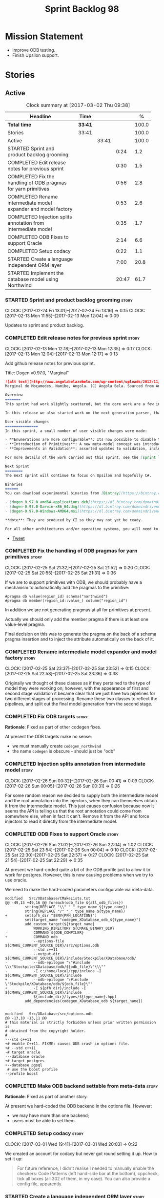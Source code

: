 #+title: Sprint Backlog 98
#+options: date:nil toc:nil author:nil num:nil
#+todo: STARTED | COMPLETED CANCELLED POSTPONED
#+tags: { story(s) epic(e) }

* Mission Statement

- Improve ODB testing.
- Finish Upsilon support.

* Stories

** Active

#+begin: clocktable :maxlevel 3 :scope subtree :indent nil :emphasize nil :scope file :narrow 75 :formula %
#+CAPTION: Clock summary at [2017-03-02 Thu 09:38]
| <75>                                                                        |         |       |       |       |
| Headline                                                                    | Time    |       |       |     % |
|-----------------------------------------------------------------------------+---------+-------+-------+-------|
| *Total time*                                                                | *33:41* |       |       | 100.0 |
|-----------------------------------------------------------------------------+---------+-------+-------+-------|
| Stories                                                                     | 33:41   |       |       | 100.0 |
| Active                                                                      |         | 33:41 |       | 100.0 |
| STARTED Sprint and product backlog grooming                                 |         |       |  0:24 |   1.2 |
| COMPLETED Edit release notes for previous sprint                            |         |       |  0:30 |   1.5 |
| COMPLETED Fix the handling of ODB pragmas for yarn primitives               |         |       |  0:56 |   2.8 |
| COMPLETED Rename intermediate model expander and model factory              |         |       |  0:53 |   2.6 |
| COMPLETED Injection splits annotation from intermediate model               |         |       |  0:35 |   1.7 |
| COMPLETED ODB Fixes to support Oracle                                       |         |       |  2:14 |   6.6 |
| COMPLETED Setup codacy                                                      |         |       |  0:22 |   1.1 |
| STARTED Create a language independent ORM layer                             |         |       |  7:00 |  20.8 |
| STARTED Implement the database model using Northwind                        |         |       | 20:47 |  61.7 |
#+TBLFM: $5='(org-clock-time% @3$2 $2..$4);%.1f
#+end:

*** STARTED Sprint and product backlog grooming                       :story:
    CLOCK: [2017-02-24 Fri 13:01]--[2017-02-24 Fri 13:16] =>  0:15
    CLOCK: [2017-02-13 Mon 11:55]--[2017-02-13 Mon 12:04] =>  0:09

Updates to sprint and product backlog.

*** COMPLETED Edit release notes for previous sprint                  :story:
    CLOSED: [2017-02-13 Mon 12:35]
    CLOCK: [2017-02-13 Mon 12:18]--[2017-02-13 Mon 12:35] =>  0:17
    CLOCK: [2017-02-13 Mon 12:04]--[2017-02-13 Mon 12:17] =>  0:13

Add github release notes for previous sprint.

Title: Dogen v0.97.0, "Marginal"

#+begin_src markdown
![alt text](http://www.angolabelazebelo.com/wp-content/uploads/2012/11/Namibe-23102661.jpg)
Marginal de Moçamedes, Namibe, Angola. (C) Angola Bela. Sourced from Angola Bela's site.

Overview
=======
This sprint had work slightly scattered, but the core work are a few interesting features for users around enumerations and primitives - described below.

In this release we also started work on the next generation parser, thanks to @klemens-morgenstern who has laid its foundations. The integration work of this new parser will proceed over the next few sprints.

User visible changes
===============
In this sprint, a small number of user visible changes were made:

- **Enumerations are more configurable**: Its now possible to disable the ```invalid``` enumeration and add user defined enumeration values. This is useful for defining bitflags for example. See the ```enumeration``` test model for examples ([Dia](https://raw.githubusercontent.com/DomainDrivenConsulting/dogen/master/test_data/yarn.dia/input/enumeration.dia), [JSON](https://raw.githubusercontent.com/DomainDrivenConsulting/dogen/master/test_data/yarn.json/input/enumeration.json)).
- **Introduction of Primitives**: A new meta-model concept was introduced called a ```primitive```. This allows users to "redefine" built-in types or other select types such as ```std::string``` for their own purposes. As an example you can define a ```product_id``` as a primitive with an underlying type of ```std::string```. This makes the models more intuitive and the generated code more readable. See the ```primitive``` test model for examples ([Dia](https://raw.githubusercontent.com/DomainDrivenConsulting/dogen/master/test_data/yarn.dia/input/primitive.dia), [JSON](https://raw.githubusercontent.com/DomainDrivenConsulting/dogen/master/test_data/yarn.json/input/primitive.json)).
- **Improvements in Validation**: assorted updates to validation, including checking that the enumeration underlying type is valid as an enumeration type, checking for C# keywords, etc.

For more details of the work carried out this sprint, see the [sprint log](https://github.com/DomainDrivenConsulting/dogen/blob/master/doc/agile/sprint_backlog_97.org).

Next Sprint
========
The next sprint will continue to focus on Upsilon and hopefully C#.

Binaries
======
You can download experimental binaries from [Bintray](https://bintray.com/domaindrivenconsulting/Dogen) for OSX, Linux and Windows (all 64-bit):

- [dogen_0.97.0_amd64-applications.deb](https://dl.bintray.com/domaindrivenconsulting/Dogen/0.97.0/dogen_0.97.0_amd64-applications.deb)
- [dogen-0.97.0-Darwin-x86_64.dmg](https://dl.bintray.com/domaindrivenconsulting/Dogen/0.97.0/dogen-0.97.0-Darwin-x86_64.dmg)
- [dogen-0.97.0-Windows-AMD64.msi](https://dl.bintray.com/domaindrivenconsulting/Dogen/dogen-0.97.0-Windows-AMD64.msi)

**Note**: They are produced by CI so they may not yet be ready.

For all other architectures and/or operative systems, you will need to build Dogen from source. Source downloads are available below.
#+end_src

- [[https://twitter.com/MarcoCraveiro/status/820962437465866241][Tweet]]

*** COMPLETED Fix the handling of ODB pragmas for yarn primitives     :story:
    CLOSED: [2017-02-25 Sat 21:53]
    CLOCK: [2017-02-25 Sat 21:32]--[2017-02-25 Sat 21:52] =>  0:20
    CLOCK: [2017-02-25 Sat 20:55]--[2017-02-25 Sat 21:31] =>  0:36

If we are to support primitives with ODB, we should probably have a
mechanism to automatically add the pragmas to the primitive:

: #pragma db value(region_id) schema("northwind")
: #pragma db member(region_id::value_) column("region_id")

In addition we are not generating pragmas at all for primitives at
present.

Actually we should only add the member pragma if there is at least one
value-level pragma.

Final decision on this was to generate the pragma on the back of a
schema pragma insertion and to inject the attribute automatically on
the back of it.

*** COMPLETED Rename intermediate model expander and model factory    :story:
    CLOSED: [2017-02-25 Sat 23:52]
    CLOCK: [2017-02-25 Sat 23:37]--[2017-02-25 Sat 23:52] =>  0:15
    CLOCK: [2017-02-25 Sat 22:58]--[2017-02-25 Sat 23:36] =>  0:38

Originally we thought of these classes as if they pertained to the
type of model they were working on; however, with the appearance of
first and second stage validation it became clear that we just have
two pipelines for two different stages of processing. Rename these two
classes to reflect the pipelines, and split out the final model
generation from the second stage.

*** COMPLETED Fix ODB targets                                         :story:
    CLOSED: [2017-02-25 Sat 23:56]

*Rationale*: Fixed as part of other codegen fixes.

At present the ODB targets make no sense:

- we must manually create =codegen_northwind=
- the name =codegen= is obscure - should just be "odb"

*** COMPLETED Injection splits annotation from intermediate model     :story:
    CLOSED: [2017-02-26 Sun 00:41]
    CLOCK: [2017-02-26 Sun 00:32]--[2017-02-26 Sun 00:41] =>  0:09
    CLOCK: [2017-02-26 Sun 00:05]--[2017-02-26 Sun 00:31] =>  0:26

For some random reason we decided to supply both the intermediate
model and the root annotation into the injectors, when they can
themselves obtain it from the intermediate model. This just causes
confusion because now it seems the API is telling us that the root
annotation could come from somewhere else, when in fact it
can't. Remove it from the API and force injectors to read it directly
from the intermediate model.

*** COMPLETED ODB Fixes to support Oracle                             :story:
    CLOSED: [2017-02-26 Sun 22:04]
    CLOCK: [2017-02-26 Sun 21:02]--[2017-02-26 Sun 22:04] =>  1:02
    CLOCK: [2017-02-25 Sat 23:54]--[2017-02-26 Sun 00:04] =>  0:10
    CLOCK: [2017-02-25 Sat 22:30]--[2017-02-25 Sat 22:57] =>  0:27
    CLOCK: [2017-02-25 Sat 21:54]--[2017-02-25 Sat 22:29] =>  0:35

At present we hard-coded quite a bit of the ODB profile just to allow
it to work for postgres. However, this is now causing problems when we
try to use oracle.

We need to make the hard-coded parameters configurable via meta-data.

#+begin_example
modified   Src/XDatabase/CMakeLists.txt
@@ -49,15 +49,16 @@ foreach(odb_file ${all_odb_files})
         string(REPLACE "\\" "_" type_name ${type_name})
         string(REPLACE "/" "_" type_name ${type_name})
+        set(pfh_dir "$ENV{PFH_LOCATION}")
         set(target_name "codegen_XDatabase_odb_${type_name}")
         add_custom_target(${target_name}
             WORKING_DIRECTORY ${CMAKE_BINARY_DIR}
-            COMMAND ${ODB_COMPILER}
+            COMMAND odb
             --options-file ${CMAKE_CURRENT_SOURCE_DIR}/src/options.odb
             --std c++11
             --output-dir ${CMAKE_CURRENT_SOURCE_DIR}/include/Stockpile/XDatabase/odb/
-            --odb-epilogue "\"#include \\\"Stockpile/XDatabase/odb/${odb_file}\"\\\""
-            -I c:/home/local/cpp/include -I ${CMAKE_CURRENT_SOURCE_DIR}/include
+            --odb-epilogue '\#include \"Stockpile/XDatabase/odb/${odb_file}\"'
+            -I ${pfh_dir}/include -I ${CMAKE_CURRENT_SOURCE_DIR}/include
             ${include_dir}/types/${type_name}.hpp)
         add_dependencies(codegen_XDatabase_odb ${target_name})


modified   Src/XDatabase/src/options.odb
@@ -13,10 +13,11 @@
# this material is strictly forbidden unless prior written permission is
# obtained from the copyright holder.
#
---std c++11
+# enable C++11. FIXME: causes ODB crash in options file.
+# --std c++11
-# target oracle
---database oracle
+# target postgres
+--database pgsql
 # use the boost profile
--profile boost
#+end_example

*** COMPLETED Make ODB backend settable from meta-data                :story:
    CLOSED: [2017-02-26 Sun 22:04]

*Rationale*: Fixed as part of another story.

At present we hard-coded the ODB backend in the options file. However:

- we may have more than one backend;
- users must be able to set them.

*** COMPLETED Setup codacy                                            :story:
    CLOSED: [2017-03-01 Wed 20:04]
    CLOCK: [2017-03-01 Wed 19:41]--[2017-03-01 Wed 20:03] =>  0:22

We created an account for codacy but never got round setting it
up. How to set it up:

#+begin_quote
For future reference, I didn't realise I needed to manually enable the
checkers: Code Patterns (left hand-side bar at the bottom), cppcheck,
tick all boxes (all 302 of them, in my case). You can also provide a
config file, apparently.
#+end_quote

*** STARTED Create a language independent ORM layer                   :story:
    CLOCK: [2017-03-02 Thu 08:05]--[2017-03-02 Thu 09:38] =>  1:33
    CLOCK: [2017-03-02 Thu 06:48]--[2017-03-02 Thu 07:28] =>  0:40
    CLOCK: [2017-03-01 Wed 13:10]--[2017-03-01 Wed 17:57] =>  4:47

At present we are populating ODB pragmas manually. While this works,
this has a number of downsides:

- we need to add ODB schema pragmas to all types we want to
  generate. Ideally it would be better to just mark the type as
  "ORM generatable" or some other flag. Dogen then adds the appropriate
  ODB pragmas.
- we need to manually upper case all schemas and column names. Whilst
  this can be ameliorated by using the ODB compiler command line
  options, we still have to deal with the cases where the user
  overrides the schema name or the column name. Because ODB uses
  quotes, we get the values as-is, meaning the user needs to upper
  case all of them. This is a particular problem for primitives,
  because we are injecting the column name.
- whenever the primitive name matches the attribute name, we want to
  "reset" the column name; else we end up with a name like
  "my_id_my_id". Actually the solution is the other way around:
  primitives should always have a blank column name and the attribute
  using them should be responsible for setting the column name.

These are:

- =yarn.orm.enabled=: model module level. If true, will switch on language
  specific ORM. Do we need this? Users should just enable low-level
  ORM.
- =yarn.orm.generate_mapping=: boolean. If true, generate mapping for a
  given type.
- =yarn.orm.database=: container of supported database types. Create
  enumeration. PostgreSQL, etc. Model level.
- =yarn.orm.override=: if true, orm meta-data is ignored
  altogether. User is expected to manually supply ODB
  pragmas. Actually we can just not use "generate_mapping" for this
  type and add pragmas manually. Actually we should wait for a use
  case for this; we may need an "additive" override, or a "remove all
  and add only these" override. For now lets just not support
  overrides.
- =yarn.orm.schema_name=: model module level or element
- =yarn.orm.table_name=: element
- =yarn.orm.is_primary_key=: boolean. Attribute level.
- =yarn.orm.column_name=: string. Attribute level.
- =yarn.orm.nullable=: boolean. Attribute level.
- =yarn.org.naming_style=: enum: capitals, lowercase, as_is. Model
  level.
- =yarn.org.meta_type=: value or object.
- =yarn.org.type_mapping=: string. For now only BLOB is
  supported. Actually lets use a generic mapping scheme instead so
  that we push this logic to the user.

Basically we have the following "configuration points":

- =orm_model_configuration=: naming style, database, schema name;
- =orm_element_configuration=: generate mapping, schema name, table
  name, meta type
- =orm_attribute_configuration=: type, nullable, column name, is
  primary key.

We need to add classes in yarn to capture this.

*Previous Understanding*

When we start using odb in anger we need to tidy-up how it is
implemented. We need to split the concepts which properly belong in
yarn such as identity, primary key, foreign key, etc from those that
are odb specific (perhaps schema name etc). odb formatter simply maps
yarn concepts to odb concepts rather than having its own. We need to
dig out the stories around key support.

This story should only be done when we are building real databases
with odb.

This time has arrived now. We should create a set of concepts in yarn
related to ORM (object-relational mapping).

*** Clean up annotation scope types                                   :story:

As part of the attribute rename (which used to be called property) we
should have renamed the annotation scope as well to attribute.

In addition, we have a scope type of "entity" but the yarn meta-model
type is really "element".

We should also check if "not applicable" scope is in use, and if not
delete it.

*** Add a new annotation type of "pair"                               :story:

It would be nice to be able to declare a annotation type with a value
type of "pair" or "key value pair" and have the annotations
automatically perform the splitting. The separator should not be
equals, since we already use that for annotations kvps, but it could
be comma, pipe, etc. The API would be augmented to return a
=std::pair= with key and value.

One slight snag: the value could be of any type:

- boolean
- string
- enumeration (when we support these)
- even text collection

We can start by just supporting strings, but probably worthwhile
having a think on how to specify the type.

*** STARTED Implement the database model using Northwind              :story:
    CLOCK: [2017-02-28 Tue 06:41]--[2017-02-28 Tue 07:25] =>  0:44
    CLOCK: [2017-02-27 Mon 22:11]--[2017-02-27 Mon 22:34] =>  0:23
    CLOCK: [2017-02-27 Mon 21:10]--[2017-02-27 Mon 22:10] =>  1:00
    CLOCK: [2017-02-26 Sun 23:22]--[2017-02-27 Mon 00:10] =>  0:48
    CLOCK: [2017-02-26 Sun 22:48]--[2017-02-26 Sun 23:21] =>  0:33
    CLOCK: [2017-02-26 Sun 22:05]--[2017-02-26 Sun 22:47] =>  0:42
    CLOCK: [2017-02-25 Sat 19:47]--[2017-02-25 Sat 19:52] =>  0:05
    CLOCK: [2017-02-25 Sat 18:56]--[2017-02-25 Sat 19:46] =>  0:50
    CLOCK: [2017-02-25 Sat 18:02]--[2017-02-25 Sat 18:56] =>  0:54
    CLOCK: [2017-02-25 Sat 04:05]--[2017-02-25 Sat 05:54] =>  1:49
    CLOCK: [2017-02-24 Fri 21:01]--[2017-02-24 Fri 22:55] =>  1:54
    CLOCK: [2017-02-24 Fri 10:34]--[2017-02-24 Fri 12:39] =>  2:05
    CLOCK: [2017-02-24 Fri 09:01]--[2017-02-24 Fri 10:33] =>  1:32
    CLOCK: [2017-02-23 Thu 23:06]--[2017-02-23 Thu 23:39] =>  0:33
    CLOCK: [2017-02-23 Thu 19:15]--[2017-02-23 Thu 23:05] =>  3:50
    CLOCK: [2017-02-14 Tue 06:33]--[2017-02-14 Tue 07:30] =>  0:57
    CLOCK: [2017-02-13 Mon 20:25]--[2017-02-13 Mon 22:33] =>  2:08

Now we are using Dogen in anger with ODB, we need to make sure the
database model is actually exercising all of this functionality. One
easy way of achieving this is to use Microsoft's Northwind Database as
the base for the model.

- [[https://northwinddatabase.codeplex.com/][Northwind Database]]

We should implement it using Oracle and use this to test the changes
to ODB's oracle support.

Tasks:

- add comment for ODB targets
- add flag to mark a type as a value
- case of the identifiers is a problem: sometimes we get them
  uppercase (when we do them without quotes in sql plus) sometimes we
  get them lowercase (from odb). use =--sql-name-case= upper/lower as
  a flag.
- schema initialisation from statics is not working; this is as
  explained in [[http://www.codesynthesis.com/pipermail/odb-users/2013-May/001286.html][this email]]. We can force it by doing a query on that
  entity, but that then causes an exception.
- =head -n 200 northwind_ascii.sql | grep ^INSERT | cut -b 1-150 | uniq=

*** Add support for Visual Studio C++ projects                        :story:

Visual studio project needs the files to be listed by hand. We can
either generate the project or the user has to manually add the
files. This is a problem every time they change. Requirements:

- we need to be able to support multiple VS versions as well (user
  configurable)
- user may want to import property sheets
- need guids (as per C# projects)
- need additional library/include directories
- need to add pre-compiled headers support with /FI.
- add a solution for good measure, using the C# code.
- add filter files for headers and source files.

As per ODB, users may also want to build with different versions of
VS. We should allow generating more than one solution and postfix them
with the VS version.

*** Add support for pre-compiled headers on windows                   :story:

Most VS users have pre-compiled headers. We need to generate
=stdafx.h= etc. For now we can have it minimally populated until we
understand better the requirements.

*** Add support for DLL Main on windows                               :story:

At present we are manually generating DLL Main by hand and then
excluding it on regexes. This is not ideal and will be more of a
problem when we generate project files. Ideally we should code
generate it. Requirements:

- user must be able to disable it;
- user must be able to handcraft it in case they want different
  contents;

*** Add C++-03 mode                                                    :epic:

#+begin_quote
*Story*: As a dogen user, I want to create models in C++ 03 so that I
can interface with legacy code.
#+end_quote

It shouldn't be too hard to generate C++-03 code in addition to
C++-14. We could follow the gcc/odb convention and have a =-std=
option for this in meta-data. The only problem would be testing - at
present the language settings comes from cmake, and we'd have to make
sure the compiler is not in C++-14 mode when compiling test models
in 03. Also, the mixing and matching of 03 with 14 may not be
trivial. We should wait for a use case.

It may be possible to add different flags to different projects in CMake.

Tasks:

- default ctors, final, noexcept. Need to manually add default
  ctor (e.g. force it).
- enums
- need to disable ODB c++ 11 as well.

*** Use =cxx= extension with ODB files                                :story:

At present we renamed the ODB extension to =.cpp=. This is to make the
ODB files part of the project:

: set(files "")
: file(GLOB_RECURSE files RELATIVE
:    "${CMAKE_CURRENT_SOURCE_DIR}/"
:    "${CMAKE_CURRENT_SOURCE_DIR}/*.cpp")

However, it's quite nice to have distinct extensions for ODB and Dogen
files. We should add a conditional in CMake that detects ODB and if
found adds:

: set(odb_files "")
: file(GLOB_RECURSE odb_files RELATIVE
:    "${CMAKE_CURRENT_SOURCE_DIR}/"
:    "${CMAKE_CURRENT_SOURCE_DIR}/*.cxx")
: set(files ${files} ${odb_files})

*** Add option to capitalise column and table names                   :story:

One very useful thing is to allow users to define types in camel case
or underscore separated but then have the ODB names generated all in
caps (schema name, table name, column name). The database we are
currently working with is all in caps and we are forced to manually
enter pragmas for every single type because of this. Instead, we
should have some meta-data:

: odb.use_capitals=true

This would automatically generate the pragmas.

One slight downside is that if a user then tries to manually override
the pragmas, we will have duplicates, in effect:

: #DOGEN odb_pragma=schema("northwind")
: #DOGEN odb_pragma=schema("NORTHWIND")

*** Add prefetch support to ODB                                       :story:

As per Boris email:

#+begin_quote
Hm, I am not sure the bulk approach (with a compiler-time pragma) is
right in this case. There we don't really have a choice since we need
to know the "batch buffer" size.

But here it is all runtime. Plus, you may want to have different
prefetch for different queries of the same object. In fact, you
can already customize it for queries (but not for object loads)
by using prepared queries (Section 4.5 in the manual):

1. Create prepared query.

2. Get its statement (statement()).

3. Cast it to odb::oracle::select_statement.

4. Call handle() on the result to get OCIStmt*.

5. Set custom OCI_ATTR_PREFETCH_ROWS.

6. Execute the query.

The problems with this approach are: (1) it is tedious and (2) it
doesn't work for non-query SELECT's (e.g., database::load()). So
perhaps the way to do it is:

1. Provide prefetch() functions on oracle::database() and
   oracle::connection() that can be used to modify database-wide
   and connection-wide prefetch values. Also set it to some
   reasonable default (say 512?)

2. Provide oracle::select_statement::prefetch() to make the
   prepared query approach less tedious.
#+end_quote

*** Replace the database model with the northwind model               :story:

As part of the [[https://github.com/DomainDrivenConsulting/zango][zango]] project we are creating a model that exercises
Dogen and ODB. It is largely based on the database model, minus the
basic types we had added a while ago. We should just drop the database
model and adopt the northwind model from zango.

*** Add ODB to the build machine                                      :story:

At present we are only compiling and running the ODB tests
locally. Now that ODB is becoming a core dependency, we need to make
sure we are running these tests on the build machines - Windows and
Linux at least.

*** Rename ODB parameters                                             :story:

At present we use the following form:

: #DOGEN ODB_PRAGMA=no_id

We need to use the new naming style =cpp.odb.pragma=. We also need to
rename the opaque_parameters to reflect ODB specific data.

*** Map upsilon primitives to intrinsics                              :story:

Upsilon allows users to create "strong typedefs" around primitve
types. We need to unpack these into their intrinsic counterparts and
them map the intrinsics to native types.

Slight mistake: we mapped the primitive types themselves but in
reality what needs to be mapped are the fields making references to
the primitive types. We should just filter out all primitives.

Additional wrinkle: what the end users want is to unpack "real
primitives" into intrinsics, but "other" primitives should be mapped
to objects. This can be achieved by hard-coding =Plaform= primitives
into the mapping layer. However, some non-platform primitives may also
be candidates too. We need to create a list of these to see how
widespread the problem is.

Another alternative is to apply hard-coded regexes:

- if the name matches any of the intrinsic names

Finally, the last option may be to have yet another mapping data file
format that lists the primitives to unbox.

*** Immutable types cannot be owned by mutable types                  :story:

When we try to create a mutable class that has a property of an
immutable type, the code fails to compile due to the swap
method. This is because immutable types do not provide swap.

*** "Assistant" type found in test model                              :story:

We seem to be generating an "Assistant" type on the =primitve= test model:

: 2017-02-01 10:28:44.513705 [DEBUG] [quilt.cpp.formattables.helper_expander] Procesing element: <dogen><test_models><primitive><Assistant>

Figure out what this type is and why its appearing on this test model.

*** Add mapping support between upsilon and LAM                       :story:

At present we map upsilon directly to a language-specific model
(C++/C#), which gets code-generated. However, from a tailor
perspective, this is not ideal; we would end up with N different
models. Ideally, we should get a LAM representation of the JSON model
which could then be used to code-generate multiple languages.

This is probably not too hard, given the mapper knows how to convert
between upsilon and LAM. We just need to finish LAM support and then
try mapping them and see what breaks. Tailor would have to somehow
tell yarn to set the output language to LAM.

Notes:

- if output is more than one language, change it to LAM. Otherwise
  leave it as language specific.
- we need to inject via meta-data the annotations for the output
  languages.
- We only need to perform mapping if input language is upsilon. For
  all other languages we can leave it as is. But for upsilon, tailor
  needs to do a full intermediate model workflow.
- unparsed type needs to be recomputed as part of mapping.
- we are not adding the LAM mapping to the upsilon id container.
- we need to add support for "default mappings"

*** Make the Zeta model compilable                                    :story:

We need to work through the list of issues with the Zeta model and get
it to a compilable state.

*** Add support for Language Agnostic Models (LAM)                    :story:

Tasks:

- create the basic LAM types and add mapping for both C# and C++.
- create a LAM test model which tests that the mapping for all types
  generates compilable code.

LAM type map:

| Type                            | C++                              | C#                                                | Upsilon              |
|---------------------------------+----------------------------------+---------------------------------------------------+----------------------|
| lam::byte                       | unsigned char                    | uchar                                             |                      |
| lam::character                  | char                             | char                                              |                      |
| lam::integer8                   | std::int8_t                      | sbyte                                             |                      |
| lam::integer16                  | std::int16_t                     | System.Int16                                      |                      |
| lam::integer32                  | std::int32_t                     | System.Int32                                      |                      |
| lam::integer64                  | std::int64_t                     | System.Int64                                      | Integer64            |
| lam::integer                    | int                              | int                                               |                      |
| lam::single_floating            | float                            | float                                             |                      |
| lam::double_floating            | double                           | double                                            | Double               |
| lam::boolean                    | bool                             | bool                                              | Boolean              |
| lam::string                     | std::string                      | string                                            | String, Binary, Guid |
| lam::date                       | boost::gregorian::date           | System.DateTime                                   | Date                 |
| lam::time                       | boost::posix_time::time_duration | System.TimeSpan                                   | UtcTime              |
| lam::date_time                  | boost::posix_time::ptime         | System.DateTime                                   | UtcDateTime          |
| lam::decimal                    | std::decimal                     | System.Decimal                                    | Decimal              |
| lam::dynamic_array<T>           | std::vector<T>                   | System.Collections.Generic.List<T>                | Collection           |
| lam::static_array<T>            | std::array<T>                    | System.Collections.Generic.Array<T>               |                      |
| lam::unordered_dictionary<K, V> | std::unordered_map<K, V>         | System.Collections.Generic.Dictionary<K, V>       |                      |
| lam::ordered_dictionary<K, V>   | std::map<K, V>                   | System.Collections.Generic.SortedDictionary<K, V> |                      |
| lam::unordered_set<K>           | std::unordered_set<K>            | System.Collections.Generic.HashSet<T>             |                      |
| lam::ordered_set<K>             | std::set<K>                      | System.Collections.Generic.SortedSet<T>           |                      |
| lam::queue<T>                   | std::queue<T>                    | System.Collections.Generic.Queue<T>               |                      |
| lam::stack<T>                   | std::stack<T>                    | System.Collections.Generic.Stack<T>               |                      |
| lam::linked_list<T>             | std::list<T>                     | System.Collections.Generic.LinkedList<T>          |                      |
| lam::pointer<T>                 | boost::shared_ptr<T>             | <erase>                                           |                      |

*Previous Understanding*

When we start supporting more than one language, one interesting
feature would be to be able to define a model once and have it
generated for all supported languages. This would be achieved by
having a system model (or set of system models) that define all the
key types in a language agnostic manner. For example:

: lam::string
: lam::int
: lam::int16

Each of these types then has a set of meta-data fields that map them
to a type in a supported language:

: lam:string: cpp.concrete_type_mapping = std::string
: lam:string: csharp.concrete_type_mapping = string

And so on. We load the user model that makes use of LAM, we generate
the merged model still with LAM types and then we perform a
translation for each of the supported and enabled languages: for every
LAM type, we replace all its references with the corresponding
concrete type. We need to split the supplied mapping into a QName, use
the QName to load the system models for that language, look up the
type and replace it. After the translation no LAM types are left. We
end up with N yarn merged models where N is the number of supported and
enabled languages.

Each of these models is then sent down to code generation. This should
be equivalent to manually generating models per language - we could
use this as a test.

Once we have LAM, it would be great to be able to exchange data
between languages. This could be done as follows:

- XML: create a "LAM" XML schema, and a set of formatters that read
  and write from it. This is kind of like reverse mapping the types
  back to LAM types when writing the XML.
- JSON: similar approach to XML, minus the schema.
- POF: use the coherence libraries to dump the models into POF.

Tasks:

- create the LAM model with a set of basic types.
- add a set of mapping fields into yarn: =yarn.mapping.csharp=, etc
  and populate the types with entries for each supported language.
- create a notion of mapping of intermediate models into
  languages. The input is the merged intermediate model and the output
  is N models one per language. We also need a way to associate
  backends with languages. Each model is sent down to its backend.
- note that reverse mapping is possible: we should be able to
  associate a type on a given language with it's lam type. This means
  that, given a model in say C#, we could reconstruct a yarn lam model
  (or tell the user about the list of failures to map). This should be
  logged as a separate story.

Links:

- [[http://stackoverflow.com/questions/741054/mapping-between-stl-c-and-c-sharp-containers][Mapping between stl C++ and C# containers]]
- [[http://stackoverflow.com/questions/3659044/comparison-of-c-stl-collections-and-c-sharp-collections][Comparison of C++ STL collections and C# collections?]]

*** Tidy-up "is floating point"                                       :story:

We should introduce "point type" enumeration to replace "is floating
point":

- none
- floating
- fixed
- exact

*** Enumerations coming out of Upsilon are empty                      :story:

We don't seem to be translating the enumerators into yarn
enumerators.

*** Add support for nullable built-ins and primitives                 :story:

One useful feature in C# is the ability to add nullable types:

: Nullable<int>
: ?

This is particularly useful for built-in types, although its also
applicable to value types. For primitives this is slightly more
straightforward and we can make it a property of the meta-type (since
the whole point is that users define new primitives for each domain
type). For built-ins its slightly more tricky because its a property
of the attribute. We'd have to extend:

- the name tree to add a "is nullable" to each name tree
- the parser to read nullable and do the right thing
- LAM, to suport some kind of =lam::nullable= which in C++ translates
  to =boost::optional= and C# =Nullable=. Interestingly enough we can
  create a "Nullable type" in the global namespace.

*** Add case conversion support                                       :story:

When we map a LAM model into C#, it will have whatever case we used
originally. This is not ideal as in C++ we'd like to use underscores
instead. It would be nice if there was an "identifier converter" that
went through the model and updated all identifiers from underscores to
camel case. This includes classes, attributes, enumerators, etc. The
LAM model would remain with underscores.

For this to work correctly we'd need some kind of "casing" enumeration
associated with the model, and then another one associated with each
language. This means that if the model is already in camel case, we
would just generate camel case for both C++ and C#.

*** Consider renaming LAM to a sewing term                            :story:

In keeping with the rest of Dogen we should also use a sewing term for
LAM. Wool is an interesting one.

*** Windows package has element mappings                              :story:

For some reason even after renaming the mappings file it is still on
windows. This could also be a bug of the installer; after a uninstall
and reinstall the problem went away. Double check with a clean
install.

*** Comments in C# appear to be the attribute name                    :story:

It seems we are copying across the attribute name rather than a
comment. This could also be a problem with the input. Check the Zeta
model.

*** Add support for generic container types to C#                     :story:

We should add all major container types and tests for them.

: IEnumerable<T>
: ICollection<T>
: IList<T>
: IDictionary<K, V>
: List<T>
: ConcurrentQueue<T>, ConcurrentStack<T>, LinkedList<T>
: Dictionary<TKey, TValue>
: SortedList<TKey, TValue>
: ConcurrentDictionary<TKey, TValue>
: KeyedCollection<TKey, TItem>

Notes:

- we need a way to determine if we are using a helper, the assistant
  or a sequence generator directly.

*** Allow users to choose mapping sets                                :story:

At present we load the "default" mappings, which are also the only
mappings available. It is entirely possible that users will not agree
with those mappings. If we add a name to the mappings, and provide a
meta-data tag to choose mappings we can then allow users to provide
their own and set the meta-data accordingly. Mapper then reads the
meta-data in the model and uses the requested element map. For this we
need to name the element maps and we also need to create a "mapping
set". These can be indexed by name in the mapping repository. Mapper
chooses the mapping set to use.

*** Allow users to override mapping sets at the element level         :story:

Sometimes we may want to use a different mapping just for a particular
element. For example, by default =lam::linked_list= binds to
=std::list= for C++; once Dogen supports =std::forward_list=, one may
want to override this for a partial number of elements. It would be
nice if one could have a meta-data tag at the attribute level that
would override the mapping. The one slight wrinkle is that we would
not be able to supply a breakdown of:

- simple name
- model name
- internal modules

and so forth. So this may cause issues for resolution. We'd have to
test it and see what breaks. If this fails, the alternative is that
the mapping is by id, and we'd resolve it internally using the mapping
container, e.g.:

- create a map of names for each language by id
- user supplies the id for a given language, we look it up and
  retrieve the name.

*** Add support for command line meta-data parameters                 :story:

We do not want to force end users to change their existing file
format. However, it is sometimes necessary to supply parameters into
dogen which are not representable in the existing format. We could
create a very simple extension to the command line arguments that
would generate scribbles; these would then be appended to the model
during the yarn workflow. Example:

: --kvp a=b

or:

: --meta-data a=b

*** Do not generate upsilon proxy models                              :story:

At present we are marking all types in an upsilon config as target. In
practice, only one of the models is the target.

*** Load system models based on language prefix                       :story:

We used a convention for system models that have the language as a
prefix:

: cpp.boost.json
: cpp.builtins.json
: cpp.std.json
: csharp.builtins.json
: csharp.system.collections.generic.json
: csharp.system.collections.json
: upsilon.builtins.json

Coincidentally, this could make life easier when it comes to filtering
models by language: we could pattern match the file name depending on
the language and only load those who match. The convention would then
become a rule for system models. With this we would not have to load
the models, process annotations, etc just to get access to the
language.

*** Add support for ignoring types                                    :story:

#+begin_quote
*Story*: As a dogen user, I want to ignore certain types I am working
on so that I can evolve my diagram over time, whilst still being able
to commit it.
#+end_quote

Sometimes when changing a diagram it may be useful to set some types
to "ignore", i.e. make dogen pretend they don't exist at all. For
instance one may want to introduce new types one at a time. It would
be nice to have a dynamic extension flag for ignoring.

We should probably have some kind of warning to ensure users are aware
of the types being ignored.

*** Add auxiliary function properties to c#                           :story:

We need to associate a function with an attribute and a
formatter. This could be the helper or the assistant (or nothing).

Actually this is not quite so straightforward. In =io= (c#) we have:

: assistant.Add("ByteProperty", value.ByteProperty, true/*withSeparator*/);

This is a bit of a problem because we now need to different
invocations, one for helper another for the assistant, which differ on
the function prototype. For the helper we need something like:

: Add(assistant, "ByteProperty", value.ByteProperty, true/*withSeparator*/);

So a string is no longer sufficient. Maybe we could have a struct with
auxiliary function properties:

- auxiliary function types = enum with { assistant, helper }
- auxiliary function name = string

So we can have a map of attribute id to map of formatter id to
auxiliary function properties.

Actually we should also create "attribute properties" as a top-level
container so that in the future we can latch on other attribute level
properties.

*** Add internal object dumper resolution                             :story:

We should try to resolve an object to a local dumper, if one exists;
for all model types and primitives. Add a registrar for local dumpers.

: using System;
: using System.Collections.Generic;
:
: namespace Dogen.TestModels.CSharpModel
: {
:     static public class DynamicDumperRegistrar
:     {
:         public interface IDynamicDumper
:         {
:             void Dump(AssistantDumper assistant, object value);
:         }
:
:         static private IDictionary<Type, IDynamicDumper> _dumpers = new Dictionary<Type, IDynamicDumper>();
:
:         static void RegisterDumper(Type type, IDynamicDumper dumper)
:         {
:         }
:     }
: }

*** Fix issues with bintray windows uploads                           :story:

At present we are doing a lot of hacks for windows:

- hardcoding the path to the package
- not uploading on just tags
- uploading to the top-level folder instead of the version.

Ideally we want to reuse the Travis BinTray descriptor but AppVeyor
does not support this directly.

*** Model references are not transitive                               :story:

For some reason we do not seem to be following references of
referenced models. We should load them automatically, now that they
are part of the meta-data. However, the =yarn.json= model breaks when
we remove the reference to annotation even though it does not use this
model directly and =yarn= is referencing it correctly.

*** Add support for boxed types                                       :story:

At present we support built-in types such as =int= but not
=System.Integer=. In theory we should be able to add these types with:

:        "quilt.csharp.assistant.requires_assistance": true,
:        "quilt.csharp.assistant.method_postfix": "ShortByte"

And they should behave just like built-ins.

*** Add handcrafted class to C# test model                            :story:

We should make sure handcrafted code works in C#.

Actually in order to get handcrafted types to work we need support for
enablement. This is a somewhat tricky feature so we should leave it
for after all the main ones are done.

*** Add support for arrays                                            :story:

At present the yarn parser does not support array notation:
=string[]=. We need to look into how arrays would work for C++ and
implement it in a compatible way.

Links:

- [[https://www.dotnetperls.com/array][array]]

*** Add fluency support for C#                                        :story:

We need to add fluent support for C#.

C# properties are not compatible with the fluent pattern. Instead, one
needs to create builders, across the inheritance tree.

Links:

- [[http://stackoverflow.com/questions/13761666/how-to-use-fluent-style-syntactic-sugar-with-c-sharp-property-declaration][How to use Fluent style syntactic sugar with c# property declaration]]

*** Add visitor support to C#                                         :story:

Implement the visitor formatters for C#.

*** Benchmarks do not work for utility tests                          :story:

When we run the benchmarks for utility we get an error:

: Running 95 test cases...
: /home/marco/Development/DomainDrivenConsulting/dogen/projects/utility/tests/asserter_tests.cpp(141): error: in "asserter_tests/assert_directory_good_data_set_returns_true": check asserter::assert_directory(e, a) has failed

Seems like the tests do not clean up after themselves. We need to add
some clean up logic and re-enable the tests.

*** Add cross-model support to C#                                     :story:

At present we do not have any tests that prove that cross-model
support is working (other than proxy models). We need to create a user
level model that makes use of types from another model. In theory it
should just work since we are using fully qualified names everywhere.

*** Generate AssemblyInfo in C#                                       :story:

We need to inject a type for this in fabric. For now we can leave it
mainly blank but in the future we need to have meta-data in yarn for
all of its properties:

: [assembly: AssemblyTitle ("TestDogen")]
: [assembly: AssemblyDescription ("")]
: [assembly: AssemblyConfiguration ("")]
: [assembly: AssemblyCompany ("")]
: [assembly: AssemblyProduct ("")]
: [assembly: AssemblyCopyright ("marco")]
: [assembly: AssemblyTrademark ("")]
: [assembly: AssemblyCulture ("")]
: [assembly: AssemblyVersion ("1.0.*")]

These appear to just be properties at the model level.

*** Consider adding a clone method for C#                             :story:

It would be nice to have a way to clone a object graph. We probably
have an equivalent story for this for C++ in the backlog.

*** Consider making the output directory configurable in C#           :story:

At present we are outputting binaries into the =bin= directory,
locally on the project directory. However, it would make more sense to
output to =build/output= like C++ does. For this to work, we need to
be able to supply an output directory as meta-data.

*** Add support for nuget                                             :story:

A proxy model may require obtaining a nuget package. Users should be
able to define a proxy model as requiring a nuget package and then
Dogen should generate packages.config and add all such models to it.

: +  <package id="NUnit" version="2.6.4" targetFramework="net45" />

*** Augment element ID with meta-model type                           :story:

The element ID is considered to be a system-level, opaque
identifier. It could, for all intents and purposes, be a large int. We
have decided to use a string so we can dump it to the log and figure
out what is going on without having to map IDs to a human-readable
value. In the same vein, we could also add another component to the ID
that would contain the meta-model element for that ID. This
information could be placed at the start.

Of course, we will not be able to remove the look-ups we have at
present that try to figure out the meta-model element because they are
related to resolution. But for any other cases it may result in
slightly more performant code. We need to look at all the use cases.

*** Identifiable needs to use camel case in C#                        :story:

At present we are building identifiables with underscores.

*** Generate windows packages with CPack                              :story:

We tried to generate windows packages by using the NSIS tool, but
there are no binaries available for it at present. However, it seems
CPack can now generate MSIs directly:

- [[http://stackoverflow.com/questions/18437356/how-to-generate-msi-installer-with-cmake][How to generate .msi installer with cmake?]]
- [[https://cmake.org/cmake/help/v3.0/module/CPackWIX.html][CPackWIX]]

We need to investigate how to get the build to produce MSIs using WIX.

*** Move enablement into quilt                                        :story:

We need to make use of the exact same logic as implemented in
=quilt.cpp= for enablement. Perhaps all of the enablement related
functionality can be lifted and grafted onto quilt without any major
changes.

*** Add feature to disable regions                                    :story:

We need a way to stop outputting regions if the user does not want
them.

*** Add parameters for using imported assemblies                      :story:

Assemblies imported via proxy models need to have the ability to
supply two parameters:

- assembly name: this is not always the same as the proxy model name;
- root namespace: similarly this may differ from the proxy model name.

These should be supplied as meta data and used when constructing
fabric types.

*** Add msbuild target for C# test model                              :story:

Once we are generating solutions, we should detect msbuild (or xbuild)
and build the solution. This should be a CMake target that runs on
Travis.

*** Add visibility to yarn elements                                   :story:

We need to be able to mark yarn types as:

- public
- internal

This can then be used by C++ as well for visibility etc.

*** Add partial element support to yarn                               :story:

We need to be able to mark yarn elements as "partial". It is then up
to programming languages to map this to a language feature. At present
only [[https://msdn.microsoft.com/en-us/library/wa80x488.aspx][C# would do so]].

It would be nice to have a more meaningful name at yarn
level. However, seems like this is a fairly general programming
concept now: [[https://en.wikipedia.org/wiki/Class_(computer_programming)#Partial][wikipedia]].

*** Add visibility to yarn attributes                                 :story:

We need to be able to mark yarn attributes as:

- public
- private
- protected

*** Add final support in C#                                           :story:

Links:

- [[https://msdn.microsoft.com/en-us/library/88c54tsw.aspx][sealed (C# Reference)]]

*** Add aspects for C# serialisation support                          :story:

We need to add serialisation support:

- C# serialisation
- Data Contract serialisation
- Json serialisation

In C# these are done via attributes so we do not need additional
facets. We will need a lot of configuration knobs though:

- ability to switch a serialisation method on at model level or
  element level.
- support for serialisation specific arguments such as parameters for
  Json.Net.

Links:

- [[https://msdn.microsoft.com/en-us/library/ms731923(v%3Dvs.110).aspx][Types Supported by the Data Contract Serializer]]
- [[https://msdn.microsoft.com/en-us/library/ms731073(v%3Dvs.110).aspx][Serialization and Deserialization]]
- [[https://msdn.microsoft.com/en-us/library/ms733127(v%3Dvs.110).aspx][Using Data Contracts]]
- [[https://msdn.microsoft.com/en-us/library/ms731923(v%3Dvs.110).aspx][Types Supported by the Data Contract Serializer]]

*** Consider adding =artefact_set= to formatters' model               :story:

We are using collections of artefacts quite a bit, and it makes sense
to create an abstraction for it such as a =artefact_set=. However, for
this to work properly we need to add at least one basic behaviour: the
ability to merge two artefact sets. Or else we will end up having to
unpack the artefacts, then merging them, then creating a new artefact
set.

Problem is, we either create the artefact set as a non-generatable
type - not ideal - or we create it as generatable and need to add this
as a free function. We need to wait until dogen has support for
merging code generation.

** Deprecated
